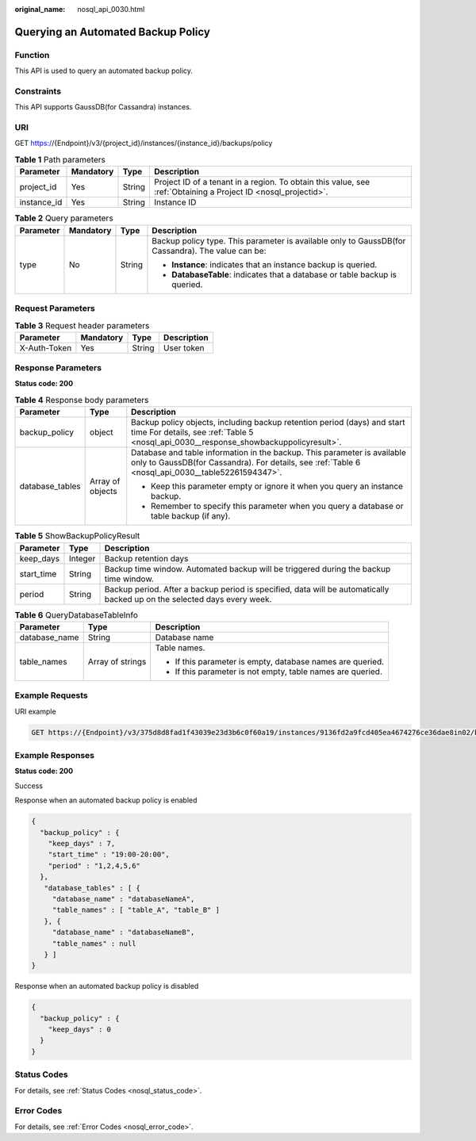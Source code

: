 :original_name: nosql_api_0030.html

.. _nosql_api_0030:

Querying an Automated Backup Policy
===================================

Function
--------

This API is used to query an automated backup policy.

Constraints
-----------

This API supports GaussDB(for Cassandra) instances.

URI
---

GET https://{Endpoint}/v3/{project_id}/instances/{instance_id}/backups/policy

.. table:: **Table 1** Path parameters

   +-------------+-----------+--------+----------------------------------------------------------------------------------------------------------------+
   | Parameter   | Mandatory | Type   | Description                                                                                                    |
   +=============+===========+========+================================================================================================================+
   | project_id  | Yes       | String | Project ID of a tenant in a region. To obtain this value, see :ref:`Obtaining a Project ID <nosql_projectid>`. |
   +-------------+-----------+--------+----------------------------------------------------------------------------------------------------------------+
   | instance_id | Yes       | String | Instance ID                                                                                                    |
   +-------------+-----------+--------+----------------------------------------------------------------------------------------------------------------+

.. table:: **Table 2** Query parameters

   +-----------------+-----------------+-----------------+---------------------------------------------------------------------------------------------------+
   | Parameter       | Mandatory       | Type            | Description                                                                                       |
   +=================+=================+=================+===================================================================================================+
   | type            | No              | String          | Backup policy type. This parameter is available only to GaussDB(for Cassandra). The value can be: |
   |                 |                 |                 |                                                                                                   |
   |                 |                 |                 | -  **Instance**: indicates that an instance backup is queried.                                    |
   |                 |                 |                 | -  **DatabaseTable**: indicates that a database or table backup is queried.                       |
   +-----------------+-----------------+-----------------+---------------------------------------------------------------------------------------------------+

Request Parameters
------------------

.. table:: **Table 3** Request header parameters

   ============ ========= ====== ===========
   Parameter    Mandatory Type   Description
   ============ ========= ====== ===========
   X-Auth-Token Yes       String User token
   ============ ========= ====== ===========

Response Parameters
-------------------

**Status code: 200**

.. table:: **Table 4** Response body parameters

   +-----------------------+-----------------------+-------------------------------------------------------------------------------------------------------------------------------------------------------------------------------+
   | Parameter             | Type                  | Description                                                                                                                                                                   |
   +=======================+=======================+===============================================================================================================================================================================+
   | backup_policy         | object                | Backup policy objects, including backup retention period (days) and start time For details, see :ref:`Table 5 <nosql_api_0030__response_showbackuppolicyresult>`.             |
   +-----------------------+-----------------------+-------------------------------------------------------------------------------------------------------------------------------------------------------------------------------+
   | database_tables       | Array of objects      | Database and table information in the backup. This parameter is available only to GaussDB(for Cassandra). For details, see :ref:`Table 6 <nosql_api_0030__table52261594347>`. |
   |                       |                       |                                                                                                                                                                               |
   |                       |                       | -  Keep this parameter empty or ignore it when you query an instance backup.                                                                                                  |
   |                       |                       | -  Remember to specify this parameter when you query a database or table backup (if any).                                                                                     |
   +-----------------------+-----------------------+-------------------------------------------------------------------------------------------------------------------------------------------------------------------------------+

.. _nosql_api_0030__response_showbackuppolicyresult:

.. table:: **Table 5** ShowBackupPolicyResult

   +------------+---------+--------------------------------------------------------------------------------------------------------------------------+
   | Parameter  | Type    | Description                                                                                                              |
   +============+=========+==========================================================================================================================+
   | keep_days  | Integer | Backup retention days                                                                                                    |
   +------------+---------+--------------------------------------------------------------------------------------------------------------------------+
   | start_time | String  | Backup time window. Automated backup will be triggered during the backup time window.                                    |
   +------------+---------+--------------------------------------------------------------------------------------------------------------------------+
   | period     | String  | Backup period. After a backup period is specified, data will be automatically backed up on the selected days every week. |
   +------------+---------+--------------------------------------------------------------------------------------------------------------------------+

.. _nosql_api_0030__table52261594347:

.. table:: **Table 6** QueryDatabaseTableInfo

   +-----------------------+-----------------------+-------------------------------------------------------------+
   | Parameter             | Type                  | Description                                                 |
   +=======================+=======================+=============================================================+
   | database_name         | String                | Database name                                               |
   +-----------------------+-----------------------+-------------------------------------------------------------+
   | table_names           | Array of strings      | Table names.                                                |
   |                       |                       |                                                             |
   |                       |                       | -  If this parameter is empty, database names are queried.  |
   |                       |                       | -  If this parameter is not empty, table names are queried. |
   +-----------------------+-----------------------+-------------------------------------------------------------+

Example Requests
----------------

URI example

.. code-block:: text

   GET https://{Endpoint}/v3/375d8d8fad1f43039e23d3b6c0f60a19/instances/9136fd2a9fcd405ea4674276ce36dae8in02/backups/policy?type=Instance

Example Responses
-----------------

**Status code: 200**

Success

Response when an automated backup policy is enabled

.. code-block::

   {
     "backup_policy" : {
       "keep_days" : 7,
       "start_time" : "19:00-20:00",
       "period" : "1,2,4,5,6"
     },
      "database_tables" : [ {
        "database_name" : "databaseNameA",
        "table_names" : [ "table_A", "table_B" ]
      }, {
        "database_name" : "databaseNameB",
        "table_names" : null
      } ]
   }

Response when an automated backup policy is disabled

.. code-block::

   {
     "backup_policy" : {
       "keep_days" : 0
     }
   }

Status Codes
------------

For details, see :ref:`Status Codes <nosql_status_code>`.

Error Codes
-----------

For details, see :ref:`Error Codes <nosql_error_code>`.
